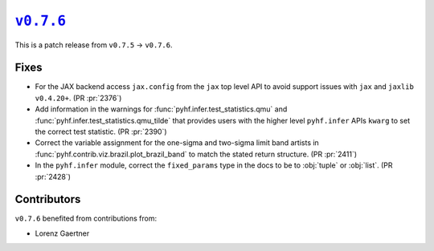 |release v0.7.6|_
=================

This is a patch release from ``v0.7.5`` → ``v0.7.6``.

Fixes
-----

* For the JAX backend access ``jax.config`` from the ``jax`` top level API to
  avoid support issues with ``jax`` and ``jaxlib`` ``v0.4.20+``.
  (PR :pr:`2376`)
* Add information in the warnings for :func:`pyhf.infer.test_statistics.qmu` and
  :func:`pyhf.infer.test_statistics.qmu_tilde` that provides users with the
  higher level ``pyhf.infer`` APIs ``kwarg`` to set the correct test statistic.
  (PR :pr:`2390`)
* Correct the variable assignment for the one-sigma and two-sigma limit band
  artists in :func:`pyhf.contrib.viz.brazil.plot_brazil_band` to match the
  stated return structure.
  (PR :pr:`2411`)
* In the ``pyhf.infer`` module, correct the ``fixed_params`` type in the docs
  to be to :obj:`tuple` or :obj:`list`.
  (PR :pr:`2428`)

Contributors
------------

``v0.7.6`` benefited from contributions from:

* Lorenz Gaertner

.. |release v0.7.6| replace:: ``v0.7.6``
.. _`release v0.7.6`: https://github.com/scikit-hep/pyhf/releases/tag/v0.7.6

